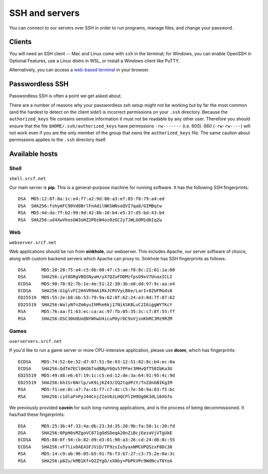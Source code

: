 SSH and servers
---------------

You can connect to our servers over SSH in order to run programs, manage files, and change your password.

Clients
~~~~~~~

You will need an SSH client -- Mac and Linux come with ``ssh`` in the terminal; for Windows, you can enable OpenSSH in Optional Features, use a Linux distro in WSL, or install a Windows client like PuTTY.

Alternatively, you can access a `web-based terminal <https://www.srcf.net/terminal/>`__ in your browser.

Passwordless SSH
~~~~~~~~~~~~~~~~

Passwordless SSH is often a point we get asked about.

There are a number of reasons why your passwordless ssh setup might not
be working but by far the most common (and the hardest to detect on the
client side!) is incorrect permissions on your ``.ssh`` directory.
Because the ``authorized_keys`` file contains sensitive information it
must not be readable by any other user. Therefore you should ensure that
the file ``$HOME/.ssh/authorized_keys`` have permissions ``-rw-------``
(i.e. 600). 660 (``-rw-rw----``) will not work even if you are the only
member of the group that owns the ``authorized_keys`` file. The same
caution about permissions applies to the ``.ssh`` directory itself.

Available hosts
~~~~~~~~~~~~~~~

Shell
^^^^^

``shell.srcf.net``

Our main server is **pip**.  This is a general-purpose machine for running software. It has the following SSH fingerprints::

   DSA  MD5:12:8f:8a:1c:e4:f7:a2:9d:80:a3:ef:85:f8:79:a4:ed
   DSA  SHA256:fshymFC90Vd0BrlFnAdilNKSWNsoQVI7qa8/GIMBqtw
   RSA  MD5:4d:da:7f:b2:99:9d:42:8b:10:b4:e5:37:d5:bd:43:b4
   RSA  SHA256:ud4XwVhosGW3oHZ2POzW4oz0zGC2y7JWLGOM1dbIqZw

Web
^^^

``webserver.srcf.net``

Web applications should be run from **sinkhole**, our webserver.  This includes Apache, our server software of choice, along with custom backend servers which Apache can proxy to. Sinkhole has SSH fingerprints as follows::

   DSA      MD5:20:28:75:a4:c5:0b:08:47:c5:ae:f8:8c:21:01:1a:00
   DSA      SHA256:iyt8GRgVBQSNyaH/yX7QZuFODMzfpsO9xV7UnaxICLI
   ECDSA    MD5:90:78:92:7b:1e:4e:51:22:30:3b:e0:dd:97:9c:aa:e4
   ECDSA    SHA256:G1glvFC2H4VR9mA1RkJCRVVyLB6e/LarI+8ZUFRGds8
   ED25519  MD5:55:2e:b8:bb:53:79:9a:62:0f:62:24:e3:8d:7f:87:62
   ED25519  SHA256:WalyNfnZm6yuIhMhe6kj17NikSK8LuC2I6iggWYTKcY
   RSA      MD5:76:aa:f1:63:ec:ca:ac:97:fb:05:35:3c:c7:8f:55:ff
   RSA      SHA256:DSC30UdUoQNYWhwU4icuPOyrDC9xVjsnKbRC3Mz9RZM

Games
^^^^^

``userservers.srcf.net``

If you'd like to run a game server or more CPU-intensive application, please use **doom**, which has fingerprints::

   ECDSA    MD5:74:52:6e:52:d7:07:51:9e:93:12:51:82:8c:b4:ec:0a
   ECDSA    SHA256:QdTm7ECl0KObTodBBpY6Qs57PFmr3MHvQfT50IbKa3U
   ED25519  MD5:49:d8:e6:67:19:1c:c5:ed:12:de:3a:64:91:95:4c:9d
   ED25519  SHA256:kh1Sr6Nrlp/vK9ijKZ43/IQ2tqdPzY/fnZdnGBIKgIM
   RSA      MD5:f1:ee:8c:a7:7a:cb:f7:c7:dc:c5:7e:56:9a:83:f5:bc
   RSA      SHA256:c1dlaFnPyJ44CnjZIeV6zLHQCPlIH9Og0K3dL16XGfo

We previously provided **cavein** for such long-running applications, and is the process of being decommissioned.  It has/had these fingerprints::

   DSA      MD5:25:3b:4f:33:4a:db:23:3d:35:20:9b:fa:50:1c:30:fd
   DSA      SHA256:0PpH0sMZgoVC871gOdSDeqA20nZiBcjEezaVjVTgUkE
   ECDSA    MD5:88:0f:94:cb:82:d9:d3:01:98:a3:26:cd:24:d6:8c:55
   ECDSA    SHA256:xF7livDAEASFJViD/TF9zsIu5yaxNMCUPQSzxF0Dc38
   RSA      MD5:14:c9:ab:96:05:b5:91:fb:f3:b7:27:c3:75:2e:0a:3c
   RSA      SHA256:p8Zu/kMB1Kf+O2ZYgO/xX0by+PbPkVPc9WdNcuT6YoA
